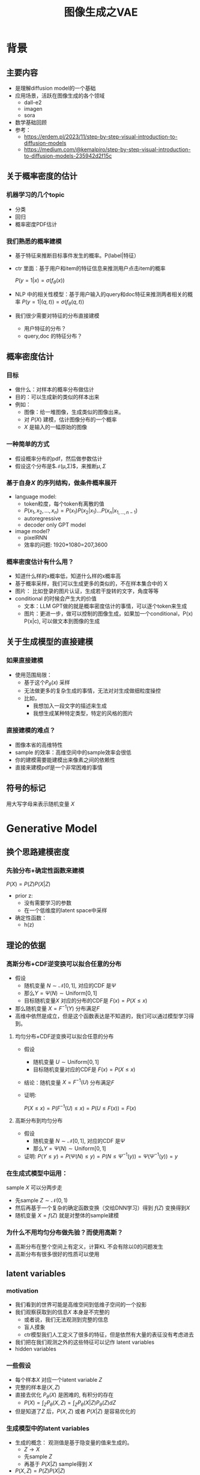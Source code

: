 #+TITLE: 图像生成之VAE
* 背景
** 主要内容
- 是理解diffusion model的一个基础
- 应用场景，活跃在图像生成的各个领域
  - dall-e2
  - imagen
  - sora
- 数学基础回顾
- 参考：
  + https://erdem.pl/2023/11/step-by-step-visual-introduction-to-diffusion-models
  + https://medium.com/@kemalpiro/step-by-step-visual-introduction-to-diffusion-models-235942d2f15c

** 关于概率密度的估计
*** 机器学习的几个topic
- 分类
- 回归
- 概率密度PDF估计
*** 我们熟悉的概率建模
- 基于特征来推断目标事件发生的概率。P(label|特征）
- ctr 里面：基于用户和item的特征信息来推测用户点击item的概率

   $P(y=1|x)=\sigma(f_{\theta}(x))$

- NLP 中的相关性模型：基于用户输入的query和doc特征来推测两者相关的概率
   $P(y=1|(q,t))=\sigma(f_{\theta}(q,t))$

- 我们很少需要对特征的分布直接建模
  + 用户特征的分布？
  + query,doc 的特征分布？
** 概率密度估计
*** 目标
- 做什么：对样本的概率分布做估计
- 目的：可以生成新的类似的样本出来
- 例如：
  + 图像：给一堆图像，生成类似的图像出来。
  + 对 $P(X)$ 建模，估计图像分布的一个概率
  + $X$ 是输入的一幅原始的图像
*** 一种简单的方式
- 假设概率分布的pdf，然后做参数估计
- 假设这个分布是$\mathcal{N}(\mu,\Sigma)$，来推断$\mu, \Sigma$
*** 基于自身$X$ 的序列结构，做条件概率展开
  - language model:
    + token粒度，每个token有离散的值
    + $P(x_{1}, x_{2},\ldots, x_{n})= P(x_{1})P(x_{2}|x_{1})\ldots P(x_{n}|x_{1,\ldots,n-1})$
    + autoregressive
    + decoder only GPT model
  - image model?
    + pixelRNN
    + 效率的问题: 1920*1080=207,3600
*** 概率密度估计有什么用？
- 知道什么样的x概率低，知道什么样的x概率高
- 基于概率采样，我们可以生成更多的类似的，不在样本集合中的 X
- 图片：
   比如登录的图片认证，生成若干旋转的文字，角度等等
- conditional 的时候会产生大的价值
  + 文本：LLM GPT做的就是概率密度估计的事情，可以逐个token来生成
  + 图片：更进一步，做可以控制的图像生成，如果加一个conditional，P(x) P(x|c), 可以做文本到图像的生成

** 关于生成模型的直接建模
*** 如果直接建模
- 使用范围局限：
  + 基于这个$P_{\theta}(x)$ 采样
  + 无法做更多的复杂生成的事情，无法对对生成做细粒度操控
  + 比如，
    + 我想加入一段文字的描述来生成
    + 我想生成某种特定类型，特定的风格的图片
*** 直接建模的难点？
- 图像本省的高维特性
- sample 的效率：高维空间中的sample效率会很低
- 你的建模需要能建模出来像素之间的依赖性
- 直接来建模pdf是一个非常困难的事情
** 符号的标记
用大写字母来表示随机变量 $X$ 
* Generative Model
** 换个思路建模密度
*** 先验分布+确定性函数来建模
$P(X)=P(Z)P(X|Z)$
- prior z:
  + 没有需要学习的参数
  + 在一个低维度的latent space中采样
- 确定性函数：
  + h(z)
** 理论的依据
*** 高斯分布+CDF逆变换可以拟合任意的分布
- 假设
  + 随机变量 $N\sim \mathcal{N}[0,1]$, 对应的CDF 是$\Psi$
  + 那么$Y=\Psi(N)\sim \text{Uniform}[0,1]$
  + 目标随机变量$X$ 对应的分布的CDF是 $F(x)=P(X\le x)$
- 那么随机变量 $X=F^{-1}(Y)$ 分布满足$F$
- 高维中依然是成立，但是这个函数表达是不知道的，我们可以通过模型学习得到。
**** 均匀分布+CDF逆变换可以拟合任意的分布
- 假设
  + 随机变量 $U\sim \text{Uniform}[0,1]$
  + 目标随机变量对应的CDF是 $F(x)=P(X\le x)$
- 结论：随机变量 $X=F^{-1}(U)$ 分布满足$F$
- 证明:

   $P(X\le x)=P(F^{-1}(U)\le x)=P(U\le F(x))=F(x)$
**** 高斯分布到均匀分布
- 假设
  + 随机变量 $N\sim \mathcal{N}[0,1]$, 对应的CDF 是$\Psi$
  + 那么$Y=\Psi(N)\sim \text{Uniform}[0,1]$
- 证明:
   $P(Y\le y)=P(\Psi(N)\le y )=P(N\le \Psi^{-1}(y))=\Psi(\Psi^{-1}(y))=y$
*** 在生成式模型中运用：
sample $X$ 可以分两步走
- 先sample $Z\sim \mathcal{N}(0,1)$
- 然后再基于一个复杂的确定函数变换（交给DNN学习）得到 $f(Z)$ 变换得到$X$
- 随机变量 $X=f(Z)$ 就是对整体的sample建模
*** 为什么不用均匀分布做先验？而使用高斯？
- 高斯分布在整个空间上有定义，计算KL 不会有除以0的问题发生
- 高斯分布有很多很好的性质可以使用
** latent variables
*** motivation
- 我们看到的世界可能是高维空间到低维子空间的一个投影
- 我们观察获取到的信息$X$ 本身是不完整的
  + 或者说，我们无法观测到完整的信息
  + 盲人摸象
  + ctr模型我们人工定义了很多的特征，但是依然有大量的表征没有考虑进去
- 我们把在我们观测之外的这些特征可以记作 latent variables
- hidden variables
*** 一些假设
- 每个样本$X$ 对应一个latent variable $Z$
- 完整的样本是$(X, Z)$
- 直接去优化 $P_{\theta}(X)$ 是困难的, 有积分的存在
   + $P(X)=\int_Z P_{\theta}(X,Z)=\int_{Z}P_{\theta}(X|Z)P_{\theta}(Z)dZ$
- 但是知道了$Z$ 后，$P(X,Z)$ 或者 $P(X|Z)$ 是容易优化的
*** 生成模型中的latent variables
- 生成的概念： 观测值是基于隐变量的值来生成的。
  + $Z\rightarrow X$ 
  + 先sample $Z$
  + 再基于 $P(X|Z)$ sample得到 $X$
- $P(X,Z)=P(Z)P(X|Z)$
*** 一个例子：高斯混合模型
$P(X)=\sum_{Z}P(Z)P(X|Z)=\sum\limits_{k=1}^{K} \pi_{k}\mathcal{N}(x|\mu_{k},\Sigma_{k})$
- sample过程
  + 先根据先验$P(Z)$ 决定在哪个群落点，
  + 再根据局部的似然 $P(X|Z)$ 采样，(根据这个群的均值，方差采样)
- 直接优化 $\log P(X)$ 非常困难
- 但是 $P(X,Z)=\prod\limits_{k=1}^K \pi_k^{Z_k}\mathcal{N}(X|\mu_{k}, \Sigma_{k})^{Z_k}$, 其中 $Z=(Z_1, Z_2, \ldots, Z_{k})$ one-hot 形式
  + $\log P(X,Z)=\sum\limits_{k=1}^{K}Z_k[log\pi_k+\log\mathcal{N}(X|\mu_{k}, \Sigma_{k})]$ 容易优化
#+DOWNLOADED: screenshot @ 2024-03-29 09:31:36
#+ATTR_HTML: :width 400px :align middle
[[file:images/2024-03-29_09-31-36_screenshot.png]]

** 生成式模型的概率建模
*** 一般的模型的概率建模方式
- 参数化单个样本$X$ 的概率 $P_{\theta}(X)$，
- 得到若干的样本$X_1, X_2, \ldots, X_N$
- 然后做概率的最大似然估计 $\prod_{i} P_{\theta}(X_i)$
*** 生成式模型的概率建模方式
- $P(X)=\int_Z P_{\theta}(X,Z)=\int_{Z}P_{\theta}(X|Z)P_{\theta}(Z)dZ$
- $P(X|Z)$ 参数化为 $P_{\theta}(X|Z)$
  + 比如 $P(X|Z)=\mathcal{N}(\mu(Z;\theta),\Sigma(Z;\theta))$
- $P(Z)$ 可以有参数，也可以没有参数
   + 在VAE/diffusion model 中，$P(Z)=\mathcal{N)(0,1)$
** 生成模型的优化
*** 优化的目标：
$P(X)=\int_Z P_{\theta}(X|Z)P(Z) dZ$
- 积分的存在，导致无法直接优化
*** 使用蒙特卡洛方法
对于一个给定的样本 $X$,$P(X)= E\limits_{Z\sim P(Z)} P(X|Z)$
- sample $Z_1, Z_2, \ldots, Z_n$ from $P(Z)$
- $P(X) \approx \dfrac{1}{n} \sum_{i} P_{\theta}(X|Z_i)$
- 再针对$\theta$ 做梯度下降
*** 问题：
- 维度灾难的问题： $n$ 需要极其大来得到一个准确的概率估计
- sample的过程中 $P(X|Z_i)$ 的概率大多为0，对参数的更新没有贡献
  + 所以我们要更加有效的 Z, 比如使用  $Q(Z|X)$ 来sample $Z$
  + $Q(Z|X)$ 能给出来容易生成$X$ 的Z 来。
  + 计算 $E_{Z\sim Q} P(X|Z)$
* 数学基础回顾
** 蒙特卡洛方法和维度灾难
*** 什么是MC
#+begin_quote
 The underlying concept is to use randomness to solve problems that might be deterministic in principle. 
#+end_quote
*** 计算期望
$E_{X\sim p(x)} f(X)$
- sample $\{X_{i}\}_{i=1}^{n} \sim p(x)$
- $\dfrac{1}{n}\sum_{i=1}^{n}f(X_{i})\rightarrow \mathrm{E}(f(X))$
*** 背后的依据：大数定律
如果$\{X_i\}_{i=1}^{n}$ 独立同分布，那么 $\dfrac{1}{n}\sum_{i=1}^{n}X_{i}\rightarrow \mathrm{E}(X)$

如果$\{X_i\}_{i=1}^{n}$ 独立同部分, 那么 $\{f(X_i)\}_{i=1}^{n}$ 也是独立同分布的，
且$\dfrac{1}{n}\sum_{i=1}^{n}f(X_{i})\rightarrow \mathrm{E}(f(X))$
*** 缺点：在高维空间中效率非常的低
- 在高维空间里面，你的采样到的大部分的点都不是你想要的
*** 举一个例子：计算$\pi$
- $n$ 维的球体的体积
  + $V_n=\dfrac{\pi^{\frac{n}{2}}R^{n}}{\Gamma(\frac{n}{2}+1)}$
  + $\Gamma(n+1)=n!$
- 计算方法
  + 基于单位球体的体积公式反向推导
     $\pi = (\dfrac{V_n\Gamma(\frac{n}{2}+1)}{R^n})^{\frac{2}{n}}$
  + sample n个[-1,1] 之间的均匀随机变量
  + 计算单位球中的个数比例得到单位球体的体积
  + 基于上述公式推导出$\pi$
- 维度灾难
  + $V_{n}\rightarrow 0, as\quad n\rightarrow \infty$
  + n维单位球体的体积趋向于0
  + sample失效
** 高斯分布的性质
*** 定义
$X\sim \mathcal{N}(\mu,\Sigma)$
*** 性质
- 高斯分布的线性组合还是高斯分布
- 先验gauss，似然高斯，后验依然是高斯
- KL divergence
   $D\left[ \mathcal{N}(\mu_0, \Sigma_0) \parallel \mathcal{N}(\mu_1, \Sigma_1) \right] = \frac{1}{2} \left( \text{tr} \left( \Sigma_1^{-1}\Sigma_0 \right) + (\mu_1 - \mu_0)^T \Sigma_1^{-1} (\mu_1 - \mu_0) - k + \log \left( \dfrac{\det\Sigma_1}{\det\Sigma_0} \right) \right)$
- KL
   $D\left[ \mathcal{N}(\mu(X), \Sigma(X)) \parallel \mathcal{N}(0, I) \right] = \frac{1}{2} \left( \text{tr}(\Sigma(X)) + (\mu(X))^T (\mu(X)) - k - \log \det (\Sigma(X)) \right)$

** 重参数化
*** 问题
- $\nabla_{\theta}\mathrm{E}_{p(z)} \left[ f_\theta(z) \right]$
- $\nabla_{\theta}\mathrm{E}_{p_{\theta}(z)} \left[ f_\theta(z) \right]$
*** pdf不含有参数
\[
\nabla_\theta \mathrm{E}_{p(z)} \left[ f_\theta(z) \right] = \nabla_\theta \int p(z)f_\theta(z)dz
\]
\[
= \int p(z) \nabla_\theta f_\theta(z) dz
\]
\[
= \mathrm{E}_{p(z)} \left[ \nabla_\theta f_\theta(z) \right]
\]
求导穿过了期望
*** pdf中含有参数
\[
\nabla_\theta \mathrm{E}_{p_\theta(z)} \left[ f_\theta(z) \right] = \nabla_\theta \int p_\theta(z)f_\theta(z)dz
\]
\[
= \int \nabla_\theta \left[ p_\theta(z)f_\theta(z) \right] dz
\]
\[
= \int f_\theta(z) \nabla_\theta p_\theta(z) dz + \int p_\theta(z) \nabla_\theta f_\theta(z) dz
\]
\[
= \int f_\theta(z) \nabla_\theta p_\theta(z) dz + \mathrm{E}_{p_\theta(z)} \left[ \nabla_\theta f_\theta(z) \right]
\]
- 多出来一个左端项，不好处理
- 进一步，如果我们基于MC来表达期望的话
  + sample $\{Z_{i}\}_{i=1}^{n}\sim p(Z)$
  + 得到 $\dfrac{1}{n}\sum_{i}f_\theta(Z_{i})$
  + 如果sample 的分布 $p(Z)$ 依赖于$\theta$, 将无法求导
*** 重参数化=积分的变量替换
**** 什么是reparameterization trick?
- 如果 $z\sim p_z, z = g(\varepsilon), \varepsilon \sim p_\varepsilon$
- 那么 $\mathrm{E}_{p_{z}}f(z)=\mathrm{E}_{p_\varepsilon}f(g(\varepsilon))$
**** 解读
- 期望依赖的随机变量换了，pdf也换了
- 旧的pdf中可能不好处理，但是新的pdf比较容易处理
**** 应用
如果期望依赖的pdf中有参数，而我们需要针对这个期望对参数求导
$\begin{aligned}
\nabla_\theta \mathrm{E}_{p_\theta(z)}[f(z)]
&= \nabla_\theta \mathrm{E}_{p(\varepsilon)}[f(g_\theta(\varepsilon}))] \\
&= \mathrm{E}_{p(\varepsilon)}[\nabla_\theta f(g_\theta(\varepsilon}))] \\
&\approx \frac{1}{L} \sum_{l=1}^L \nabla_\theta f(g_\theta(\varepsilon^{(l)}))
\end{aligned}$
**** proof:
- 首先，两个pdf之间满足 $p_\varepsilon=p_z(g(\varepsilon))g'(\varepsilon)$
     $\begin{aligned}P(\varepsilon < y)
     &= P(g^{-1}(z)<y) \\
     &= P(z < g(y)) \\
     & = \int_{-\infty}^{g(y)} p_z(s) ds \\
     & \overset{s=g(\varepsilon)}{=} \int_{-\infty}^{y} p_z(g(\varepsilon))g'(\varepsilon) d\varepsilon
     \end{aligned}$
- 其次
    $\begin{aligned}
    & \quad\mathrm{E}_{p_{z}}f(z)\\
    =&\int f(s)p_z(s) ds \\
    =&\int f(g(\varepsilon))p_z(g(\varepsilon))g'(\varepsilon) d\varepsilon \\
    =&\int f(g(\varepsilon))p_{\varepsilon}(\varepsilon)d\varepsilon \\
    =& \mathrm{E}_{p_\varepsilon}f(g(\varepsilon)) \\
    \end{aligned}$
*** 类比
可以类比于强化学习中的 policy gradient 求导
   $J(\theta)= E_{\tau\sim \pi_{\theta}(\tau)} r(\tau)$
   
   $\begin{aligned}\nabla_{\theta}J(\theta) = & \int \nabla_{\theta}\pi_{\theta}(\tau)r(\tau)d\tau \\
     = & \int \pi_{\theta}(\tau) \nabla_{\theta}\log \pi_{\theta}(\tau)r(\tau)d\tau \\
     = & E_{\tau \sim \pi_{\theta}(\tau)}\left[ \nabla_{\theta}\log \pi_{\theta}(\tau)r(\tau) \right]
     \end{aligned}$
** 变分
*** 泛函 fuctional
- 输入是一个函数，输出一个值
- 例如熵的定义：$H(p)=\int p(x) \log p(x)dx$
- 变分：是在一个函数空间中针对一个泛函来寻求极值。
*** DNN 求解是在做泛函极小化的事情
- 给定数据集合 $D={(x_i,y_i)|i=1,\ldots, N}
- loss
   
   $J(f) = \sum\limits_{(x_i,y_i)\in D} L(f(x_i), y_i)$
- 在函数空间$F$ 中寻找极小化
   
   $\min\limits_{f\in F} J(f)$
- DNN 参数化
   
   $\min\limits_{\theta} J(\theta)$


* VAE
** VAE 的思路
#+DOWNLOADED: screenshot @ 2024-03-28 23:14:24
#+ATTR_HTML: :width 600px :align middle
[[file:images/2024-03-28_23-14-24_screenshot.png]]

- 不从$P(Z)$ 中sample $Z$
- 而从$Q_{\phi}(Z|X)$ 中sample $Z$，提升$P(X|Z)$ 的概率
- 然后基于$Z$ 重建 $\widehat{X}=f_{\theta}(Z)$
- 计算误差 $\widehat{X}$ 和 $X$ 的误差，再反向传播回去
** variational inference
- $\log P(X) = \mathcal{L} (Q) + \mathcal{D}(Q\|P)$
- $\mathcal{L}(Q) = \int Q(Z) \log \dfrac{P(X,Z)}{Q(Z)}dZ$
- $\mathcal{D}(Q\|P) = \int Q(Z) \log\dfrac{Q(Z)}{P(Z|X)} dZ$
- 寻找$Q(Z)$ 中最大化 $\mathcal{L}(Q)$
- 参数化 $Q_{\phi}(Z)$ 最大化 $\mathcal{L}(Q)$
   $\max\limits_{\phi}\mathcal{L}(Q)$
*** 证明
$\begin{aligned}
\log P(X) &= E_{Q(Z)} \log P(X) \\
&=E_{Q(Z)} \log \dfrac{P(X,Z)}{P(Z|X)} \\
&=E_{Q(Z)} \log \dfrac{P(X,Z)}{P(Z|X)} \dfrac{Q(Z)}{Q(Z)} \\
& = E_{Q(Z)} \log \dfrac{P(X,Z)}{Q(Z)} + E_{Q(Z)} \log \dfrac{Q(Z)}{P(Z|X)}\\
& = E_{Q(Z)} \log \dfrac{P(X,Z)}{Q(Z)} + \mathcal{D}[Q(Z)||P(Z|X)]
\end{aligned}$

** core of VAE
对于任意的$Q(Z)$， 有
$\log P(X) - \mathcal{D}[Q(Z) \| P(Z|X)] = \mathrm{E}_{Z \sim Q}[\log P(X|Z)] - \mathcal{D}[Q(Z) \| P(Z)]$
*** 其中涉及到的几个分布
- $P(X)$ 似然性
- $P(X|Z)$
- $P(Z)$ 先验分布
- $Q(Z)$ 
*** proof:
*** ELBO
由于 KL Divergence 非负，所以
$\begin{aligned}
\log P(X) & \ge  E_{Q(Z)} \log \dfrac{P(X,Z)}{Q(Z)}
\end{aligned}$
** 理解ELBO
*** 理解ELBO
- $\log P_{\theta}(X) = \mathcal{L}(Q, \theta) + \mathcal{D}[Q(Z)\|P(Z|X)}]$
#+DOWNLOADED: screenshot @ 2024-03-29 11:29:54
#+ATTR_HTML: :width 400px :align middle
[[file:images/2024-03-29_11-29-54_screenshot.png]]
- 对于任意的$Q(Z)$，$\log P_\theta(X)\ge \mathcal{L}(Q,\theta)$
- 给定一个$\theta$, $\mathcal{L}(Q(Z), \theta)$ 是一个泛函
  + 这也是变分的意义所在，在各种函数中寻找一个最好的。
- 给定一个$Q(Z)$, $\mathcal{L}(Q(Z), \theta)$ 提供了一个$\theta$ 的函数曲线
  + 不断地优化和提升下界 $Q(Z)$，下界成为一个代理的优化目标
  + 通过不多优化下界来更新$\theta$
#+DOWNLOADED: screenshot @ 2024-03-29 11:50:58
[[file:images/2024-03-29_11-50-58_screenshot.png]]
      
*** 带上参数来理解
- 变分：$Q_{\phi}(Z|X)$ 参数化
- 左边是优化的目标似然性
- 右边第一项是ELBO
- 右边第一项是KL divergence
- 我们希望不断去优化$Q_{\phi}(Z|X)$ 提升ELBO，
- 当$Q_{\phi}(Z|X)= P(Z|X)$ 的时候，结束。
*** 继续拆分ELBO
$\begin{aligned}
E_{Q(Z)} \log \dfrac{P(X,Z)}{Q(Z)} &= E_{Q(Z)}\log \dfrac{P(X|Z)P(Z)}{Q(Z)} \\
&= E_{Q(Z)}\log P(X|Z) + E_{Q(Z)}\log \dfrac{P(Z)}{Q(Z)} \\
& = E_{Q(Z)}\log P(X|Z) - D_{KL}[Q(Z) \| P(Z)]
\end{aligned}$
- 第一项:
  + 有了encoding,decoding的意思
  + 可以使用MC的方法来优化
- 第二项:
   + 正则的一个效果
*** 最后
$\log P(X) - \mathcal{D}[Q(Z) \| P(Z|X)] = \mathrm{E}_{Q(Z))}[\log P(X|Z)] - \mathcal{D}[Q(Z) \|P(Z)]$
ELBO
$\log P(X) \ge \mathrm{E}_{Q(Z))}[\log P(X|Z)] - \mathcal{D}[Q(Z) \|P(Z)]$
** 参数化ELBO
$\log P(X) \ge \mathrm{E}_{Q_{\phi}(Z|X))}[\log P_{\theta}(X|Z)] - \mathcal{D}[Q_{\phi}(Z|X) \|P(Z)]$
*** 将Q,P 做参数化
- $Q_{\phi}(Z|X)=\mathcal{N}(Z|\mu_{\phi}(X), \Sigma_{\phi}(X))$
  + 每个样本对应一个独立的正态分布
  + $\mu_{\phi}(X)$ DNN
  + $\Sigma_{\phi}(X)$ DNN
- $P_{\theta}(X|Z)=\mathcal{N}(X|f_{\theta}(Z), 1)$
   + $f_{\theta}(Z)$ DNN
*** 其他
- $P(Z)=\mathcal{N}(0,1)$
- $\log P(X|Z)\sim \|X-f_{\theta}(Z)\|^{2}$
*** 两个gauss分布之间的KL散度可以显式计算
$\begin{aligned}
&\mathcal{D}[Q_{\phi}(Z|X) \|P(Z)]\\
=& D\left[ \mathcal{N}(\mu_{\phi}(X), \Sigma_{\theta}(X)) \parallel \mathcal{N}(0, I) \right] \\
=& \frac{1}{2} \left( \text{tr}(\Sigma_{\phi}(X)) + (\mu_{\phi}(X))^T (\mu(X)) - k - \log \det (\Sigma_{\phi}(X)) \right)
\end{aligned}$
*** 前向的步骤
#+DOWNLOADED: screenshot @ 2024-04-01 16:39:15
#+ATTR_HTML: :width 600px :align middle
[[file:images/2024-04-01_16-39-15_screenshot.png]]

*** 整体求导处理的思路：
我们有两个参数$\phi, \theta$, $\phi$ 出现在变分的候选函数里面，$\theta$出现在decoder里面。
- 第一项利用MC 近似期望，
- 第二项基于显式的计算来求导
*** 下一步：求导
** 重参数化
*** why
- $E_{Q_{\phi}(Z|X)}\log P_{\theta}(X|Z)$ 的梯度计算问题
  + $\nabla_{\phi} E_{Q_{\phi}(Z|X)}\log P_{\theta}(X|Z)$
  + 期望依赖的分布依赖于参数$\phi$
*** how
- 重参数化
  + $Z\sim Q_{\phi}(Z|X)=\mathcal{N}(Z|\mu(X;\phi), \Sigma(X;\phi))$ 
  + $Z=\mu(X,\phi)+\Sigma^{1/2}(X,\phi)*\varepsilon, \quad \varepsilon \sim N(0,1)$
  + $E_{Q_{\phi}(Z|X)}\log P(X|Z)=E_{\varepsilon}\log P(X|\mu(X,\phi)+\Sigma^{1/2}(X,\phi)*\varepsilon))$
- 最后期望的分布不再依赖于参数
- 求导此时可以穿过期望
   
   $\begin{aligned}
   & \nabla_{\phi} E_{Q_{\phi}(Z|X)}\log P_{\theta}(X|Z)\\
   = &\nabla_{\phi} E_{\varepsilon}\log P_{\theta}(X|\mu(X,\phi)+\Sigma^{1/2}(X,\phi)*\varepsilon) \\
   = &E_{\varepsilon} \nabla_{\phi} \log P_{\theta}(X|\mu(X,\phi)+\Sigma^{1/2}(X,\phi)*\varepsilon)
   \end{aligned}$
   
** 基于MC的优化算法
ELBO，我们有两个参数$\phi, \theta$

$\begin{aligned}
\mathcal{L} &=
\mathrm{E}_{Q_{\phi}(Z|X))}[\log P_{\theta}(X|Z)] - \mathcal{D}[Q_{\phi}(Z|X) \|P(Z)]\\
&=\mathrm{E}_{\varepsilon}[\log P_{\theta}(X|Z(\phi,\varepsilon))] - \mathcal{D}[Q_{\phi}(Z|X) \|P(Z)]\\
\end{aligned}$

应用MC方法
1. sample $\varepsilon_l \sim N(0,1), Z_l=\mu(X,\phi)+\Sigma^{1/2}(X,\phi)*\varepsilon_{l}$
2. 计算ELBO
   $\mathcal{L}(\theta, \phi, X)=\dfrac{1}{L}\sum\limits_{l=1}^{L} \log P_{\theta}(X| Z_{l})}$
3. 对$\phi, \theta$ 求导
** 理解encoder和decoder
*** encoder $Q_{\psi}(Z|X)$
训练好之后，
*** decoder $P_{\theta}(X|Z)$
** VAE训练好后怎么用？
*** 直接生成
这个时候可以抛弃encoder了 $Q(Z|X)$
- sample $Z$ from $P(Z)$
- 确定性函数做一个映射 $f(Z)$
  + 虽然 $f(Z)$ 只是gauss的 $\mu$ 参数，无需再次sample
*** 重构原来的图像
encoder 和decoder 都需要使用
- 基于Q(Z
** open problems
*** 如何来理解整个训练过程中的噪音？
基于sample得到了$Z$，基于加入噪音后的sample来还原图像，这是一种提升模型鲁棒性的方法。
*** 如何来理解训练完了以后，基于$P(Z)$ 来sample？
- 正常使用生成工具的时候，原图是没有的
   + 你需要基于给与的条件或者是无中生有。
** VAE 图示
* VAE代码实现
** ELBO backbone
*** 背景
$P(x)=\int P(x|z) p(z)$
直接做主要的困难来源于MC在高维空间中的sample的效率问题
*** 引入Q分布
1. 聚焦有意义的 z 值
2. Q(z∣X)：为此，我们引入了一个新的函数 
Q(z∣X)，这是一个编码器网络，它可以基于观察到的数据 
X 提供一个关于 z 值的分布。这个分布专门针对那些可能产生 
X 的 z 值。变分方法使得这个分布可以通过学习数据来逼近真实的后验分布 
P(z∣X)。
*** formula
$\log P(X) - D_{KL}[Q(z|X) \| P(z|X)] = \mathbb{E}_{z \sim Q}[\log P(X|z)] - D_{KL}[Q(z|X) \| P(z)]$

* others
** 建模
*** 建模
- latent variable space $\mathcal{Z}$, pdf $p(z)$
- $z\in\mathcal{Z}$ 是一个随机变量
- deterministic function: $f:\mathcal{Z} \times {\Theta} \rightarrow \mathcal{X}$
- $f(z,\theta)$ 是一个随机变量
  + 希望$f$ 描述了这个数据的分布
- 优化的难点，在于随机变量的一个引入。
*** 建模两步
- sample z from $P(z)$
- sample x from $P(z|x)$
** 图像生成的两种思路
*** 自回归的方式
- 像素级别的自回归
- PixelRNN/PixelCNN
*** patch级别的自回归
*** 基于MC的优化算法
$\begin{aligned}
\mathcal{L} &=
\mathrm{E}_{Q_{\phi}(Z|X))}[\log P_{\theta}(X|Z)] - \mathcal{D}[Q_{\phi}(Z|X) \|P(Z)]\\
&=\mathrm{E}_{Q_{\phi}(Z|X))}[\log P_{\theta}(X|Z)] - \mathrm{E}_{Q_{\phi}(Z|X)} \dfrac{Q_{\phi}(Z|X)}{P(Z)}\\
&=\mathrm{E}_{\varepsilon}[\log P_{\theta}(X|Z(\phi,\varepsilon))] - \mathrm{E}_{\varepsilon} \dfrac{Q_{\phi}(Z|X)}{P(Z)}\\
\end{aligned}$
简化一下
$\begin{aligned}
\mathcal{L} &=
\mathrm{E}_{\varepsilon}[\log P_{\theta}(X|Z(X, \phi,\varepsilon)) - Q_{\phi}(Z(X, \phi, \varepsilon)|X)]\\
\end{aligned}$

$\log P(X) \ge \mathrm{E}_{Q_{\phi}(Z|X))}[\log P_{\theta}(X|Z)] - \mathcal{D}[Q_{\phi}(Z|X) \|P(Z)]$

我们来做一个简化：
$\mathcal{L}(\theta, \phi, X)=
\dfrac{1}{L}\sum\limits_{l=1}^{L} \log P_{\theta}(X, Z^{l})}$

* todos
** 完成理论的讲解
** 脉络的梳理
*** TODO latent variable
*** TODO 积分存在，优化困难
*** TODO vae 出现
*** TODO ELBO 来优化，为什么基于lower bound可以优化
*** DONE reparametrization trick
*** TODO vae 在训练和预测的区别
*** TODO vae为什么丢弃掉 encoder, 直接基于一个全新的prior来sample P(Z)
*** TODO vae的训练脉络
**** 直接sample p(z) 效率很低，没法做
**** 最好从P(Z|X)中sample，不能
**** 从Q(Z|X) 从sample，Q(Z|X)会 converge 到P(Z|X)
**** Q(Z|X) 做了编码，然后 P(X|Z) 来解码
*** TODO loss的构建：
**** z生成 x，比较一下x的似然性，l2 loss, 或者说
直接来比较 f(Z) 和 x的距离
*** TODO 我们的问题的优化难点在哪里？
**** 我们要把不确定的东西引入到问题的优化过程中来。
**** TODO variational inference
